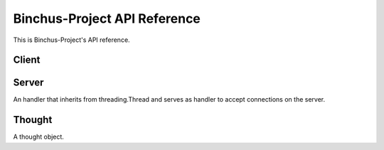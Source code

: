 Binchus-Project API Reference
=============================

This is Binchus-Project's API reference.

Client
______

.. method:: upload_thought(address, user_id, thought)

    Upload thought of some user to the given address.

Server
______

.. class:: server.Handler(client, data_dir, lock)

    An handler that inherits from threading.Thread and serves as handler to accept connections on the server.

    .. method:: __init__(self, client, data_dir, lock)

        A constructor.
    
    .. method:: run(self)

        Reads the message, validates it, deserializes the given thought and finally writes it (uses the lock when writing).

.. method:: run_server(address, data_dir)

    Runs a server on the given address serving the given directory.

Thought
_______

.. class:: thought.Thought(user_id, timestamp, thought)

    A thought object.

    .. method:: serialize(self)

        Serializes the thought in the following way: user_id -> 8 bytes, timestamp -> 8 bytes, length in bytes of the thought -> 4 bytes, thought -> number of required bytes.
        
